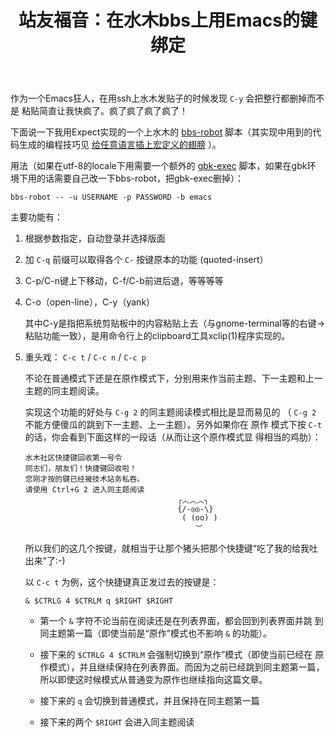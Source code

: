 #+title: 站友福音：在水木bbs上用Emacs的键绑定

作为一个Emacs狂人，在用ssh上水木发贴子的时候发现 ~C-y~ 会把整行都删掉而不是
粘贴简直让我快疯了。疯了疯了疯了疯了！

下面说一下我用Expect实现的一个上水木的 [[https://github.com/baohaojun/system-config/raw/master/bin/bbs-robot][bbs-robot]] 脚本（其实现中用到的代
码生成的编程技巧见 [[../../03/09/bhj-do-codegen.org][给任意语言插上宏定义的翅膀]] ）。

用法（如果在utf-8的locale下用需要一个额外的 [[https://github.com/baohaojun/system-config/raw/master/bin/gbk-exec][gbk-exec]] 脚本，如果在gbk环
境下用的话需要自己改一下bbs-robot，把gbk-exec删掉）：

#+BEGIN_EXAMPLE
bbs-robot -- -u USERNAME -p PASSWORD -b emacs
#+END_EXAMPLE

主要功能有：

1. 根据参数指定，自动登录并选择版面

5. 加 =C-q= 前缀可以取得各个 =C-= 按键原本的功能 (quoted-insert）

2. C-p/C-n键上下移动，C-f/C-b前进后退，等等等等

3. C-o（open-line），C-y（yank）

   其中C-y是指把系统剪贴板中的内容粘贴上去（与gnome-terminal等的右键->
   粘贴功能一致），是用命令行上的clipboard工具xclip(1)程序实现的。

4. 重头戏： =C-c t= / =C-c n= / =C-c p=
   
   不论在普通模式下还是在原作模式下，分别用来作当前主题、下一主题和上一
   主题的同主题阅读。

   实现这个功能的好处与 =C-g 2= 的同主题阅读模式相比是显而易见的
   （ =C-g 2= 不能方便傻瓜的跳到下一主题、上一主题）。另外如果你在 原作
   模式下按 =C-t= 的话，你会看到下面这样的一段话（从而让这个原作模式显
   得相当的鸡肋）：
   
   #+BEGIN_EXAMPLE
                水木社区快捷键回收第一号令
                同志们，朋友们！快捷键回收啦！
                您刚才按的键已经被技术站务私吞。
                请使用 Ctrl+G 2 进入同主题阅读
                                                  ╭︿︿︿╮
                                                  {/-◎◎-\}
                                                   ( (oo) )
                                                      ︶
   #+END_EXAMPLE
   
   所以我们的这几个按键，就相当于让那个猪头把那个快捷键“吃了我的给我吐
   出来”了:-)
   
   以 =C-c t= 为例，这个快捷键真正发过去的按键是：

   #+BEGIN_EXAMPLE
   & $CTRLG 4 $CTRLM q $RIGHT $RIGHT
   #+END_EXAMPLE

   * 第一个 =&= 字符不论当前在阅读还是在列表界面，都会回到列表界面并跳
     到同主题第一篇（即使当前是“原作”模式也不影响 =&= 的功能）。

   * 接下来的 =$CTRLG 4 $CTRLM= 会强制切换到“原作”模式（即使当前已经在
     原作模式），并且继续保持在列表界面。而因为之前已经跳到同主题第一篇，
     所以即使这时候模式从普通变为原作也继续指向这篇文章。

   * 接下来的 =q= 会切换到普通模式，并且保持在同主题第一篇

   * 接下来的两个 =$RIGHT= 会进入同主题阅读





# bhj-tags: tool
